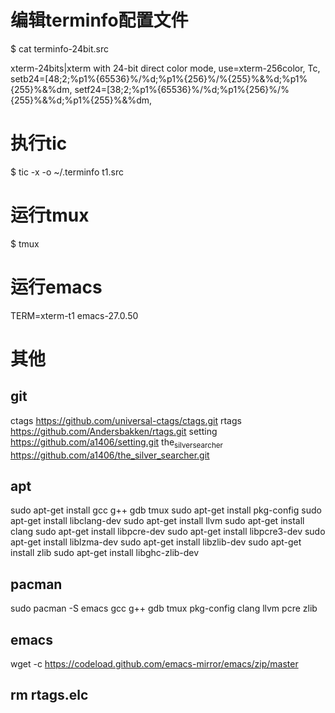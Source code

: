 * 编辑terminfo配置文件
$ cat terminfo-24bit.src

# Use semicolon separators.
xterm-24bits|xterm with 24-bit direct color mode,
        use=xterm-256color,
        Tc,
        setb24=\E[48;2;%p1%{65536}%/%d;%p1%{256}%/%{255}%&%d;%p1%{255}%&%dm,
        setf24=\E[38;2;%p1%{65536}%/%d;%p1%{256}%/%{255}%&%d;%p1%{255}%&%dm,


* 执行tic
$ tic -x -o ~/.terminfo t1.src

* 运行tmux
$ tmux

* 运行emacs
TERM=xterm-t1 emacs-27.0.50

* 其他
** git
ctags  
https://github.com/universal-ctags/ctags.git
rtags  
https://github.com/Andersbakken/rtags.git
setting  
https://github.com/a1406/setting.git
the_silver_searcher
https://github.com/a1406/the_silver_searcher.git

** apt
sudo apt-get install gcc g++ gdb tmux  
sudo apt-get install pkg-config        
sudo apt-get install  libclang-dev     
sudo apt-get install llvm              
sudo apt-get install clang              
sudo apt-get install libpcre-dev       
sudo apt-get install libpcre3-dev      
sudo apt-get install liblzma-dev       
sudo apt-get install libzlib-dev       
sudo apt-get install zlib              
sudo apt-get install libghc-zlib-dev   

** pacman
sudo pacman -S emacs gcc g++ gdb tmux pkg-config clang llvm pcre zlib

** emacs
wget -c https://codeload.github.com/emacs-mirror/emacs/zip/master

** rm rtags.elc
